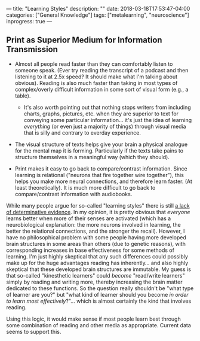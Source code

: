 ---
title: "Learning Styles"
description: ""
date: 2018-03-18T17:53:47-04:00
categories: ["General Knowledge"]
tags: ["metalearning", "neuroscience"]
inprogress: true
---

** Print as Superior Medium for Information Transmission

- Almost all people read faster than they can comfortably listen to someone speak. (Ever try reading the transcript of a podcast and then listening to it at 2.5x speed? It should make what I'm talking about obvious). Reading is also much faster than taking in most types of complex/overly difficult information in some sort of visual form (e.g., a table).

  - It's also worth pointing out that nothing stops writers from including charts, graphs, pictures, etc. when they are superior to text for conveying some particular information... it's just the idea of learning /everything/ (or even just a majority of things) through visual media that is silly and contrary to everday experience.

- The visual structure of texts helps give your brain a physical analogue for the mental map it is forming. Particularly if the texts take pains to structure themselves in a meaningful way (which they should).
- Print makes it easy to go back to compare/contrast information. Since learning is relational ("neurons that fire together wire together"), this helps you make more neural connections, and therefore learn faster. (At least theoretically). It is much more difficult to go back to compare/contrast information with audiobooks.

While many people argue for so-called "learning styles" there is still [[https://en.wikipedia.org/wiki/Learning_styles#Criticism][a lack of determinative evidence]]. In my opinion, it is pretty obvious that /everyone/ learns better when more of their senses are activated (which has a neurobiological explanation: the more neurons involved in learning, the better the relational connections, and the stronger the recall). However, I have no philosophical problem with some people having more developed brain structures in some areas than others (due to genetic reasons), with corresponding increases in base effectiveness for some methods of learning. I'm just highly skeptical that any such differences could possibly make up for the huge advantages reading has inherently... and also highly skeptical that these developed brain structures are immutable. My guess is that so-called "kinesthetic learners" could /become/ "read/write learners" simply by reading and writing more, thereby increasing the brain matter dedicated to these functions. So the question really shouldn't be "what type of learner are you?" but "what kind of learner should you become /in order to learn most effectively/?"... which is almost certainly the kind that involves reading.

Using this logic, it would make sense if most people learn best through some combination of reading and other media as appropriate. Current data seems to support this.
